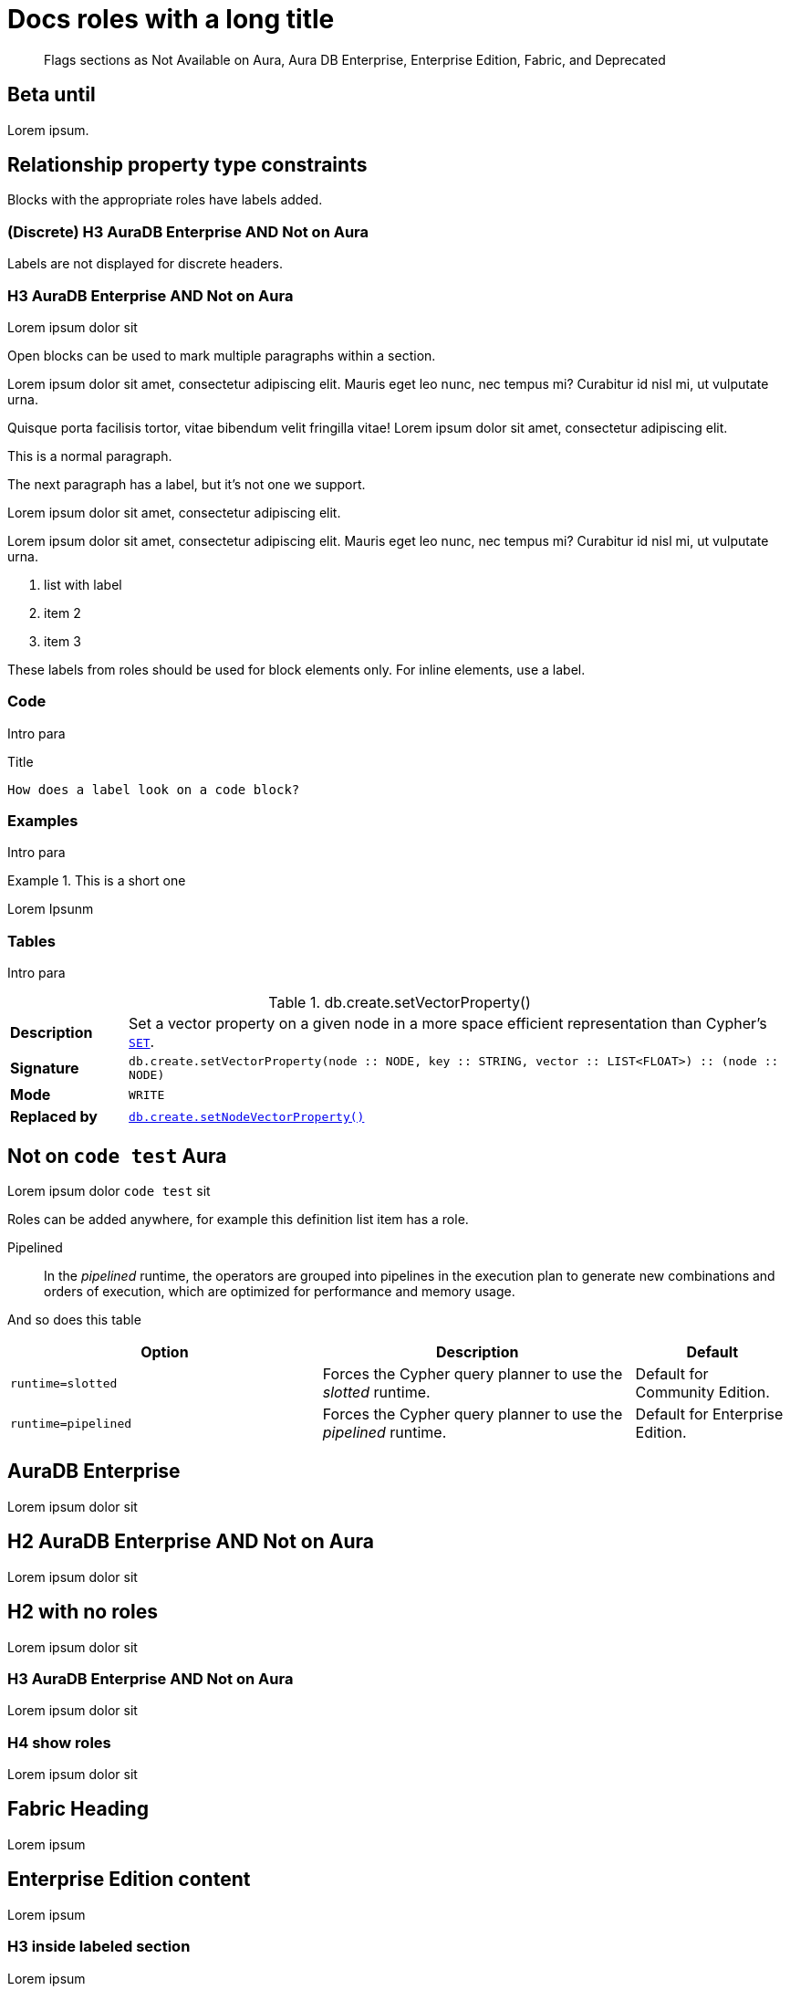 = Docs roles with a long title
:page-role: alpha aura-db-enterprise beta deprecated-5.17 invented-label new-5.17 not-on-aura
:page-theme: docs
:page-banner: warning
:page-banner-text: Lorem ipsum dolor sit est.
:page-banner-link: https://neo4j.com/docs
:page-banner-link-text: Link text
// :page-labels: fabric enterprise-edition alpha test

[abstract]
--
Flags sections as Not Available on Aura, Aura DB Enterprise, Enterprise Edition, Fabric, and Deprecated
--


[role=betaUntil-5.12]
== Beta until

Lorem ipsum.


[role="label--new-5.17 label--enterprise-edition"]
== Relationship property type constraints

Blocks with the appropriate roles have labels added.

[discrete]
[role="label--new-5.17 label--enterprise-edition"]
=== (Discrete) H3 AuraDB Enterprise AND Not on Aura

Labels are not displayed for discrete headers.


[role=label--aura-db-enterprise label--not-on-aura]
=== H3 AuraDB Enterprise AND Not on Aura

Lorem ipsum dolor sit

Open blocks can be used to mark multiple paragraphs within a section.

[role=label--dynamic-5.17]
--
Lorem ipsum dolor sit amet, consectetur adipiscing elit.
Mauris eget leo nunc, nec tempus mi? Curabitur id nisl mi, ut vulputate urna.

Quisque porta facilisis tortor, vitae bibendum velit fringilla vitae! Lorem ipsum dolor sit amet, consectetur adipiscing elit.
--


This is a normal paragraph.

The next paragraph has a label, but it's not one we support.

[role=label--invented-label]
Lorem ipsum dolor sit amet, consectetur adipiscing elit.

[role=label--enterprise-edition]
Lorem ipsum dolor sit amet, consectetur adipiscing elit.
Mauris eget leo nunc, nec tempus mi? Curabitur id nisl mi, ut vulputate urna.

[role=label--deprecated-5.17]
. list with label
. item 2
. item 3

These labels from roles should be used for block elements only.
For inline elements, use a label.


=== Code

Intro para

[role=label--deprecated-5.17]
.Title
[source, shell]
----
How does a label look on a code block?
----


=== Examples

Intro para

[role=label--new-5.17]
.This is a short one
[example]
====
Lorem Ipsunm
====


=== Tables

Intro para

[[procedure_db_create_setVectorProperty]]
[role=label--admin-only label--deprecated-5.9]
.db.create.setVectorProperty()
[cols="<15s,<85"]
|===
| Description
a|
Set a vector property on a given node in a more space efficient representation than Cypher’s link:{neo4j-docs-base-uri}/cypher-manual/{page-version}/clauses/set#set-set-a-property[`SET`].
| Signature
m| db.create.setVectorProperty(node :: NODE, key :: STRING, vector :: LIST<FLOAT>) :: (node :: NODE)
| Mode
m|WRITE
| Replaced by
a|xref:reference/procedures.adoc#procedure_db_create_setNodeVectorProperty[`db.create.setNodeVectorProperty()`]
|===



[role=label--not-on-aura]
== Not on `code test` Aura

Lorem ipsum dolor `code test` sit

Roles can be added anywhere, for example this definition list item has a role.

[enterprise-edition]#Pipelined#::
In the _pipelined_ runtime, the operators are grouped into pipelines in the execution plan to generate new combinations and orders of execution, which are optimized for performance and memory usage.

And so does this table

[options="header",cols="2m,2a,^1a"]
|===
|Option
|Description
|Default

|`runtime=slotted`
|Forces the Cypher query planner to use the _slotted_ runtime.
|Default for Community Edition.

|[enterprise-edition]#runtime=pipelined#
| Forces the Cypher query planner to use the _pipelined_ runtime.
| Default for Enterprise Edition.
|===


[role=label--aura-db-enterprise]
== AuraDB Enterprise

Lorem ipsum dolor sit


[role=label--aura-db-enterprise label--not-on-aura]
== H2 AuraDB Enterprise AND Not on Aura

Lorem ipsum dolor sit


== H2 with no roles

Lorem ipsum dolor sit


[role=label--aura-db-enterprise label--not-on-aura]
=== H3 AuraDB Enterprise AND Not on Aura

Lorem ipsum dolor sit

[role=label--aura-db-enterprise label--not-on-aura]
=== H4 show roles

Lorem ipsum dolor sit


[role=label--fabric]
== Fabric Heading

Lorem ipsum

[role=label--enterprise-edition]
== Enterprise Edition content

Lorem ipsum

=== H3 inside labeled section

Lorem ipsum

==== H4 inside labeled section

[role=label--deprecated]
== Deprecated content

Other blocks can have deprecated roles added.

.Example block title
====
Example 1 content - this example is not deprecated.

This is a second paragraph in the example.

This is the third.
====

[role=label--deprecated]
.Example 2 title
====
Example 2 content - this example is deprecated
====

[role=label--alpha]
== Alpha content


[.alpha-symbol]
[.tier-note]
This algorithm is in the alpha tier.
For more information on algorithm tiers, see <<algorithms>>.

=== Third level heading in Alpha section

Lorem ipsum


[role=label--beta]
== Beta content


[.beta-symbol]
[.tier-note]
This algorithm is in the beta tier.
For more information on algorithm tiers, see <<algorithms>>.


=== Third level heading in Beta section

Lorem ipsum


[role=label--deprecated]
== Deprecated content

Lorem ipsum


=== Third level heading in Deprecated section

Lorem ipsum


== Function symbol

[opts=header,cols="1, 1"]
|===
|Description | Operation
.2+<.^| Check if a named graph exists
| `gds.graph.exists`
a| [.function-reference]`_gds.graph.exists_`

|===

== GDS Graph Variants Styling


.Graph variants support
[.graph-variants, caption=]
--
[.not-supported]
Directed

[.supported]
Undirected

[.supported]
link:example.com[Heterogeneous nodes]

[.allowed]
Heterogeneous relationships

[.not-supported]
Weighted relationships
--

== List of procedures

.Neo4j procedures
[options=header, cols="<70,<30"]
|===
| Name |

| <<procedure_db_checkpoint, `db.checkpoint()`>>
| +++
<span class="label label--enterprise-edition">Enterprise Edition</span>
+++

| <<procedure_db_clearquerycaches, `db.clearQueryCaches()`>>
| +++
<span class="label label--admin-only">Admin only</span>
+++

|===

== Examples

=== Copying the data store of a database

You can use `neo4j-admin database copy` to copy the data store of a database, for example, `neo4j`.

. Stop the database named `neo4j`:
+
[source, cypher, role=noplay]
----
STOP DATABASE neo4j
----

. Copy the data store from `neo4j` to a new database called `database-copy`.
+
[TIP]
====
If you do not need an actual copy of the database, you can use the same values for `<fromDatabase>` and `<toDatabase>`.
The command replaces the original database with the newly created copy.
====
+
[source, shell]
----
bin/neo4j-admin database copy neo4j database-copy
----
